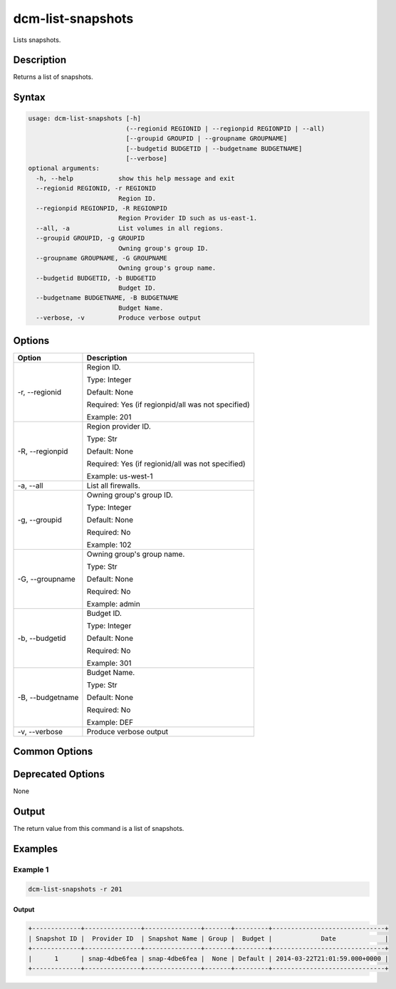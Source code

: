 .. raw:: latex
  
      \newpage

.. _dcm_list_snapshots:

dcm-list-snapshots
------------------

Lists snapshots.

Description
~~~~~~~~~~~

Returns a list of snapshots.

Syntax
~~~~~~

.. code-block:: bash

   usage: dcm-list-snapshots [-h]
                             (--regionid REGIONID | --regionpid REGIONPID | --all)
                             [--groupid GROUPID | --groupname GROUPNAME]
                             [--budgetid BUDGETID | --budgetname BUDGETNAME]
                             [--verbose]
   optional arguments:
     -h, --help            show this help message and exit
     --regionid REGIONID, -r REGIONID
                           Region ID.
     --regionpid REGIONPID, -R REGIONPID
                           Region Provider ID such as us-east-1.
     --all, -a             List volumes in all regions.
     --groupid GROUPID, -g GROUPID
                           Owning group's group ID.
     --groupname GROUPNAME, -G GROUPNAME
                           Owning group's group name.
     --budgetid BUDGETID, -b BUDGETID
                           Budget ID.
     --budgetname BUDGETNAME, -B BUDGETNAME
                           Budget Name.
     --verbose, -v         Produce verbose output

Options
~~~~~~~

+--------------------+------------------------------------------------------------+
| Option             | Description                                                |
+====================+============================================================+
| -r, --regionid     | Region ID.                                                 |
|                    |                                                            |
|                    | Type: Integer                                              |
|                    |                                                            |
|                    | Default: None                                              |
|                    |                                                            |
|                    | Required: Yes (if regionpid/all was not specified)         |
|                    |                                                            |
|                    | Example: 201                                               |
+--------------------+------------------------------------------------------------+
| -R, --regionpid    | Region provider ID.                                        |
|                    |                                                            |
|                    | Type: Str                                                  |
|                    |                                                            |
|                    | Default: None                                              |
|                    |                                                            |
|                    | Required: Yes (if regionid/all was not specified)          |
|                    |                                                            |
|                    | Example: us-west-1                                         |
+--------------------+------------------------------------------------------------+
| -a, --all          | List all firewalls.                                        |
+--------------------+------------------------------------------------------------+
| -g, --groupid      | Owning group's group ID.                                   |
|                    |                                                            |
|                    | Type: Integer                                              |
|                    |                                                            |
|                    | Default: None                                              |
|                    |                                                            |
|                    | Required: No                                               |
|                    |                                                            |
|                    | Example: 102                                               |
+--------------------+------------------------------------------------------------+
| -G, --groupname    | Owning group's group name.                                 |
|                    |                                                            |
|                    | Type: Str                                                  |
|                    |                                                            |
|                    | Default: None                                              |
|                    |                                                            |
|                    | Required: No                                               |
|                    |                                                            |
|                    | Example: admin                                             |
+--------------------+------------------------------------------------------------+
| -b, --budgetid     | Budget ID.                                                 |
|                    |                                                            |
|                    | Type: Integer                                              |
|                    |                                                            |
|                    | Default: None                                              |
|                    |                                                            |
|                    | Required: No                                               |
|                    |                                                            |
|                    | Example: 301                                               |
+--------------------+------------------------------------------------------------+
| -B, --budgetname   | Budget Name.                                               |
|                    |                                                            |
|                    | Type: Str                                                  |
|                    |                                                            |
|                    | Default: None                                              |
|                    |                                                            |
|                    | Required: No                                               |
|                    |                                                            |
|                    | Example: DEF                                               |
+--------------------+------------------------------------------------------------+
| -v, --verbose      | Produce verbose output                                     |
+--------------------+------------------------------------------------------------+

Common Options
~~~~~~~~~~~~~~

Deprecated Options
~~~~~~~~~~~~~~~~~~

None

Output
~~~~~~

The return value from this command is a list of snapshots.

Examples
~~~~~~~~

Example 1
^^^^^^^^^

.. code-block:: bash

   dcm-list-snapshots -r 201

Output
%%%%%%

.. code-block:: bash

   +-------------+---------------+---------------+-------+---------+------------------------------+
   | Snapshot ID |  Provider ID  | Snapshot Name | Group |  Budget |             Date             |
   +-------------+---------------+---------------+-------+---------+------------------------------+
   |      1      | snap-4dbe6fea | snap-4dbe6fea |  None | Default | 2014-03-22T21:01:59.000+0000 |
   +-------------+---------------+---------------+-------+---------+------------------------------+
